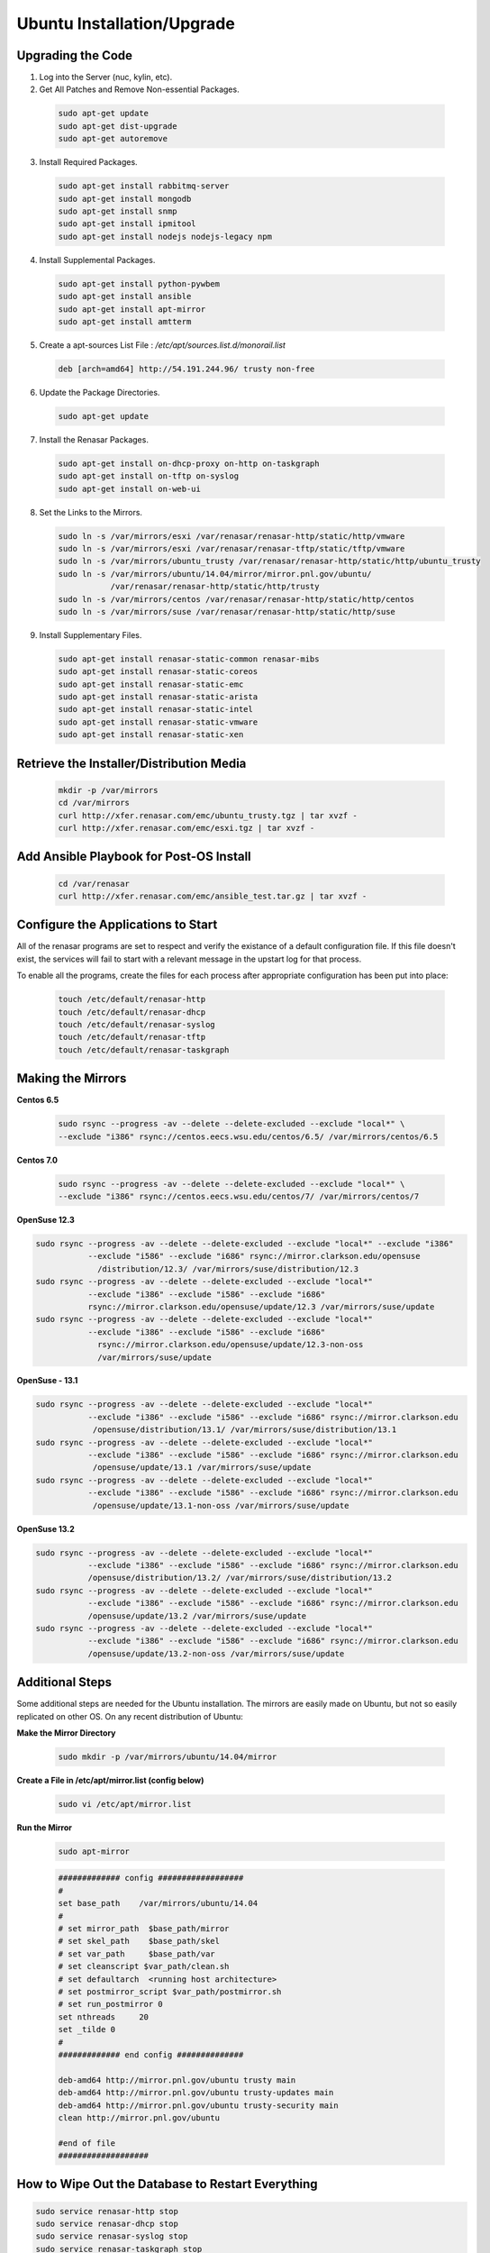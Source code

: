 Ubuntu Installation/Upgrade
----------------------------------------------


Upgrading the Code
~~~~~~~~~~~~~~~~~~~~~~~~~~~~

1. Log into the Server (nuc, kylin, etc).

2. Get All Patches and Remove Non-essential Packages.

  .. code::

    sudo apt-get update
    sudo apt-get dist-upgrade
    sudo apt-get autoremove

3. Install Required Packages.

  .. code::

    sudo apt-get install rabbitmq-server
    sudo apt-get install mongodb
    sudo apt-get install snmp
    sudo apt-get install ipmitool
    sudo apt-get install nodejs nodejs-legacy npm

4. Install Supplemental Packages.

  .. code::

    sudo apt-get install python-pywbem
    sudo apt-get install ansible
    sudo apt-get install apt-mirror
    sudo apt-get install amtterm

5. Create a apt-sources List File : `/etc/apt/sources.list.d/monorail.list`

 .. code::

    deb [arch=amd64] http://54.191.244.96/ trusty non-free

6. Update the Package Directories.

 .. code::

    sudo apt-get update

7. Install the Renasar Packages.

  .. code::

    sudo apt-get install on-dhcp-proxy on-http on-taskgraph
    sudo apt-get install on-tftp on-syslog
    sudo apt-get install on-web-ui

8. Set the Links to the Mirrors.

  .. code::

    sudo ln -s /var/mirrors/esxi /var/renasar/renasar-http/static/http/vmware
    sudo ln -s /var/mirrors/esxi /var/renasar/renasar-tftp/static/tftp/vmware
    sudo ln -s /var/mirrors/ubuntu_trusty /var/renasar/renasar-http/static/http/ubuntu_trusty
    sudo ln -s /var/mirrors/ubuntu/14.04/mirror/mirror.pnl.gov/ubuntu/
               /var/renasar/renasar-http/static/http/trusty
    sudo ln -s /var/mirrors/centos /var/renasar/renasar-http/static/http/centos
    sudo ln -s /var/mirrors/suse /var/renasar/renasar-http/static/http/suse

9. Install Supplementary Files.

  .. code::

    sudo apt-get install renasar-static-common renasar-mibs
    sudo apt-get install renasar-static-coreos
    sudo apt-get install renasar-static-emc
    sudo apt-get install renasar-static-arista
    sudo apt-get install renasar-static-intel
    sudo apt-get install renasar-static-vmware
    sudo apt-get install renasar-static-xen

Retrieve the Installer/Distribution Media
~~~~~~~~~~~~~~~~~~~~~~~~~~~~~~~~~~~~~~~~~~~~~~~~

  .. code::

    mkdir -p /var/mirrors
    cd /var/mirrors
    curl http://xfer.renasar.com/emc/ubuntu_trusty.tgz | tar xvzf -
    curl http://xfer.renasar.com/emc/esxi.tgz | tar xvzf -

Add Ansible Playbook for Post-OS Install
~~~~~~~~~~~~~~~~~~~~~~~~~~~~~~~~~~~~~~~~~~~~~~

  .. code::

    cd /var/renasar
    curl http://xfer.renasar.com/emc/ansible_test.tar.gz | tar xvzf -

Configure the Applications to Start
~~~~~~~~~~~~~~~~~~~~~~~~~~~~~~~~~~~~~~~~~~

All of the renasar programs are set to respect and verify the existance of a
default configuration file. If this file doesn't exist, the services will
fail to start with a relevant message in the upstart log for that process.

To enable all the programs, create the files for each process after appropriate configuration has been put into place:

  .. code::

    touch /etc/default/renasar-http
    touch /etc/default/renasar-dhcp
    touch /etc/default/renasar-syslog
    touch /etc/default/renasar-tftp
    touch /etc/default/renasar-taskgraph

Making the Mirrors
~~~~~~~~~~~~~~~~~~~~~~~~~~

**Centos 6.5**

  .. code::

    sudo rsync --progress -av --delete --delete-excluded --exclude "local*" \
    --exclude "i386" rsync://centos.eecs.wsu.edu/centos/6.5/ /var/mirrors/centos/6.5

**Centos 7.0**

  .. code::

    sudo rsync --progress -av --delete --delete-excluded --exclude "local*" \
    --exclude "i386" rsync://centos.eecs.wsu.edu/centos/7/ /var/mirrors/centos/7

**OpenSuse 12.3**

.. code::

    sudo rsync --progress -av --delete --delete-excluded --exclude "local*" --exclude "i386"
               --exclude "i586" --exclude "i686" rsync://mirror.clarkson.edu/opensuse
                 /distribution/12.3/ /var/mirrors/suse/distribution/12.3
    sudo rsync --progress -av --delete --delete-excluded --exclude "local*"
               --exclude "i386" --exclude "i586" --exclude "i686"
               rsync://mirror.clarkson.edu/opensuse/update/12.3 /var/mirrors/suse/update
    sudo rsync --progress -av --delete --delete-excluded --exclude "local*"
               --exclude "i386" --exclude "i586" --exclude "i686"
                 rsync://mirror.clarkson.edu/opensuse/update/12.3-non-oss
                 /var/mirrors/suse/update

**OpenSuse - 13.1**

.. code::

    sudo rsync --progress -av --delete --delete-excluded --exclude "local*"
               --exclude "i386" --exclude "i586" --exclude "i686" rsync://mirror.clarkson.edu
                /opensuse/distribution/13.1/ /var/mirrors/suse/distribution/13.1
    sudo rsync --progress -av --delete --delete-excluded --exclude "local*"
               --exclude "i386" --exclude "i586" --exclude "i686" rsync://mirror.clarkson.edu
                /opensuse/update/13.1 /var/mirrors/suse/update
    sudo rsync --progress -av --delete --delete-excluded --exclude "local*"
               --exclude "i386" --exclude "i586" --exclude "i686" rsync://mirror.clarkson.edu
                /opensuse/update/13.1-non-oss /var/mirrors/suse/update

**OpenSuse 13.2**

.. code::

    sudo rsync --progress -av --delete --delete-excluded --exclude "local*"
               --exclude "i386" --exclude "i586" --exclude "i686" rsync://mirror.clarkson.edu
               /opensuse/distribution/13.2/ /var/mirrors/suse/distribution/13.2
    sudo rsync --progress -av --delete --delete-excluded --exclude "local*"
               --exclude "i386" --exclude "i586" --exclude "i686" rsync://mirror.clarkson.edu
               /opensuse/update/13.2 /var/mirrors/suse/update
    sudo rsync --progress -av --delete --delete-excluded --exclude "local*"
               --exclude "i386" --exclude "i586" --exclude "i686" rsync://mirror.clarkson.edu
               /opensuse/update/13.2-non-oss /var/mirrors/suse/update


Additional Steps
~~~~~~~~~~~~~~~~~~~~~~~~~~~~~~

Some additional steps are needed for the Ubuntu installation. The mirrors are easily made on Ubuntu,
but not so easily replicated on other OS. On any recent distribution of Ubuntu:

**Make the Mirror Directory**

 .. code::

	sudo mkdir -p /var/mirrors/ubuntu/14.04/mirror

**Create a File in /etc/apt/mirror.list (config below)**

 .. code::

	sudo vi /etc/apt/mirror.list

**Run the Mirror**

 .. code::

	sudo apt-mirror

 .. code::

    ############# config ##################
    #
    set base_path    /var/mirrors/ubuntu/14.04
    #
    # set mirror_path  $base_path/mirror
    # set skel_path    $base_path/skel
    # set var_path     $base_path/var
    # set cleanscript $var_path/clean.sh
    # set defaultarch  <running host architecture>
    # set postmirror_script $var_path/postmirror.sh
    # set run_postmirror 0
    set nthreads     20
    set _tilde 0
    #
    ############# end config ##############

    deb-amd64 http://mirror.pnl.gov/ubuntu trusty main
    deb-amd64 http://mirror.pnl.gov/ubuntu trusty-updates main
    deb-amd64 http://mirror.pnl.gov/ubuntu trusty-security main
    clean http://mirror.pnl.gov/ubuntu

    #end of file
    ###################

How to Wipe Out the Database to Restart Everything
~~~~~~~~~~~~~~~~~~~~~~~~~~~~~~~~~~~~~~~~~~~~~~~~~~~~~~~~~

.. code::

    sudo service renasar-http stop
    sudo service renasar-dhcp stop
    sudo service renasar-syslog stop
    sudo service renasar-taskgraph stop
    sudo service renasar-tftp stop

    mongo
        use pxe
        db.dropDatabase()
        ^D

    sudo service renasar-http start
    sudo service renasar-dhcp start
    sudo service renasar-syslog start
    sudo service renasar-taskgraph start
    sudo service renasar-tftp start


Post-Installation Procedures
~~~~~~~~~~~~~~~~~~~~~~~~~~~~~~~~~~~~~~~~~~~~~~~~~~~~~~

**To Get a List of Workflows in the Library**

.. code::

    curl <server>/api/1.1/workflows/library


Sample output:

.. code::

    {"friendlyName":"Install Ubuntu","injectableName":"Graph.InstallUbuntu",
     "tasks":[{"label":"set-boot-pxe","taskName":"Task.Obm.Node.PxeBoot",
     "ignoreFailure":true},{"label":"reboot","taskName":"Task.Obm.Node.Reboot",
     "waitOn":{"set-boot-pxe":"finished"}},{"label":"install-ubuntu","taskName":
     "Task.Os.Install.Ubuntu","waitOn":{"reboot":"succeeded"}}]}

**To Create Workflows, Reference Them by the InjectableName Property**

  .. code::

    curl -X POST localhost/api/1.1/nodes/<identifier>/workflows?name=Graph.InstallUbuntu

There is now basic support for a custom type workflow that takes a list of shell commands and runs them.
To use this feature, new workflows and tasks must be registered in the
system. Note that currently, these are only stored in memory, so they must be
recreated whenever the renasar-taskgraph process is restarted.

To create a basic workflow that runs user specified shell commands,
with user specified images, the following steps are necessary:

**Define a custom workflow task with the images specified to be used**


  .. code::

    PUT <server>/api/1.1/workflows/tasks
    Content-Type: application/json
    {
        "friendlyName": "Bootstrap Linux Custom",
        "injectableName": "Task.Linux.Bootstrap.Custom",
        "implementsTask": "Task.Base.Linux.Bootstrap",
        "options": {
            "kernelversion": "vmlinuz-3.13.0-32-generic",
            "kernel": "common/vmlinuz-3.13.0-32-generic",
            "initrd": "common/initrd.img-3.13.0-32-generic",
            "basefs": "common/base.trusty.3.13.0-32.squashfs.img",
            "overlayfs": "common/overlayfs_all_files.cpio.gz",
            "profile": "linux.ipxe"
        },
        "properties": { }
    }

**Now define a custom workflow task that contains the commands to be run.**

The below format for the command objects must be followed (command, format, and source keys). Supported format values are ‘raw’, ‘json’, and ‘xml’. The ‘source’ key is the source value in the catalogs entry in the database.

  .. code::

    PUT <server>/api/1.1/workflows/tasks
    Content-Type: application/json
    {
        "friendlyName": "Shell commands user",
        "injectableName": "Task.Linux.Commands.User",
        "implementsTask": "Task.Base.Linux.Commands",
        "options": {
            "commands": [
                { "command": "sudo ls /var", "format": "raw", "source": "ls var" },
                { "command": "sudo lshw -json", "format": "json", "source": "lshw user" }
            ]
        },
        "properties": {"type": "userCreated" }
    }

**Now define a custom workflow that combines these tasks and runs them in a sequence.**

This one is set up to make OBM calls as well.

  .. code::

    PUT <server>/api/1.1/workflows/
    Content-Type: application/json
    {
        "friendlyName": "Shell Commands User",
        "injectableName": "Graph.ShellCommands.User",
        "tasks": [
            {
                "label": "set-boot-pxe",
                "taskName": "Task.Obm.Node.PxeBoot",
                "ignoreFailure": true
            },
            {
                "label": "reboot-start",
                "taskName": "Task.Obm.Node.Reboot",
                "waitOn": {
                    "set-boot-pxe": "finished"
                }
            },
            {
                "label": "bootstrap-custom",
                "taskName": "Task.Linux.Bootstrap.Custom",
                "waitOn": {
                    "reboot-start": "succeeded"
                }
            },
            {
                "label": "shell-commands",
                "taskName": "Task.Linux.Commands.User",
                "waitOn": {
                    "bootstrap-custom": "succeeded"
                }
            },
            {
                "label": "reboot-end",
                "taskName": "Task.Obm.Node.Reboot",
                "waitOn": {
                    "shell-commands": "finished"
                }
            }
        ]
    }

The *injectableName* and *friendlyName* can be any string value
as long the references to injectableName are consistent across the three json documents.

After defining these custom workflows, you can run one against a node by
referencing the injectableName used in the json POSTed to /api/1.1/workflows/:

 .. code::

    curl -X POST localhost/api/1.1/nodes/<identifier>/workflows?name=Graph.ShellCommands.User
